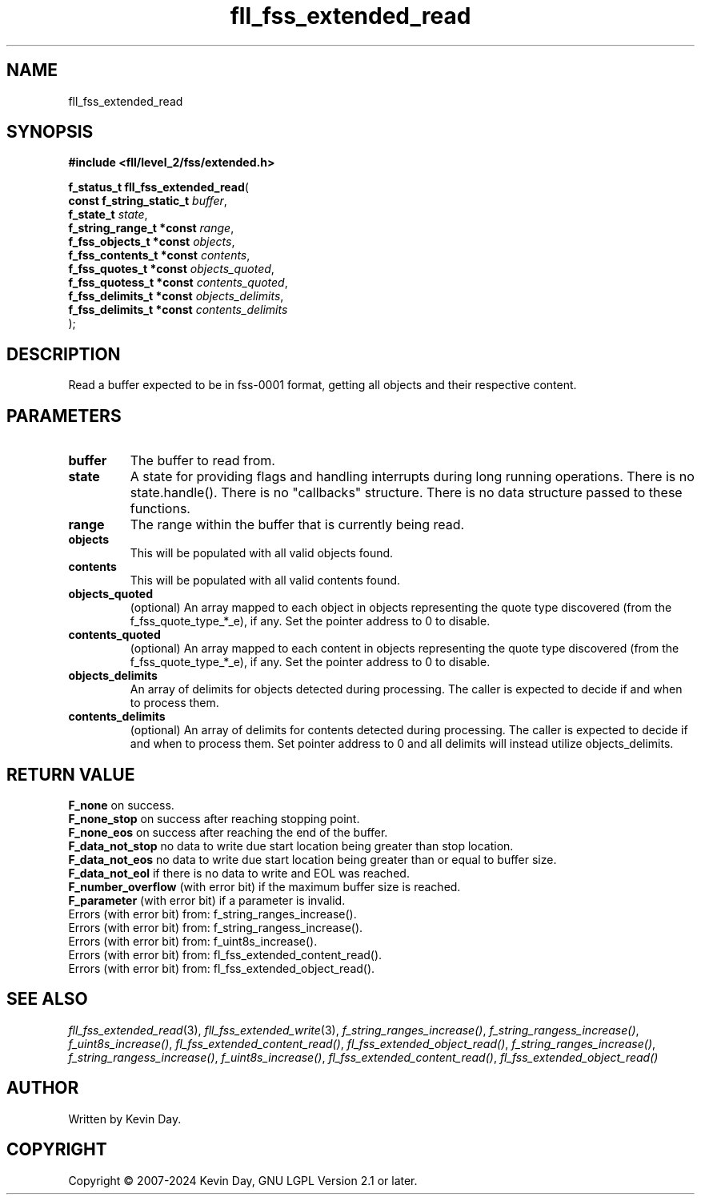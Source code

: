 .TH fll_fss_extended_read "3" "February 2024" "FLL - Featureless Linux Library 0.6.9" "Library Functions"
.SH "NAME"
fll_fss_extended_read
.SH SYNOPSIS
.nf
.B #include <fll/level_2/fss/extended.h>
.sp
\fBf_status_t fll_fss_extended_read\fP(
    \fBconst f_string_static_t \fP\fIbuffer\fP,
    \fBf_state_t               \fP\fIstate\fP,
    \fBf_string_range_t *const \fP\fIrange\fP,
    \fBf_fss_objects_t *const  \fP\fIobjects\fP,
    \fBf_fss_contents_t *const \fP\fIcontents\fP,
    \fBf_fss_quotes_t *const   \fP\fIobjects_quoted\fP,
    \fBf_fss_quotess_t *const  \fP\fIcontents_quoted\fP,
    \fBf_fss_delimits_t *const \fP\fIobjects_delimits\fP,
    \fBf_fss_delimits_t *const \fP\fIcontents_delimits\fP
);
.fi
.SH DESCRIPTION
.PP
Read a buffer expected to be in fss-0001 format, getting all objects and their respective content.
.SH PARAMETERS
.TP
.B buffer
The buffer to read from.

.TP
.B state
A state for providing flags and handling interrupts during long running operations. There is no state.handle(). There is no "callbacks" structure. There is no data structure passed to these functions.

.TP
.B range
The range within the buffer that is currently being read.

.TP
.B objects
This will be populated with all valid objects found.

.TP
.B contents
This will be populated with all valid contents found.

.TP
.B objects_quoted
(optional) An array mapped to each object in objects representing the quote type discovered (from the f_fss_quote_type_*_e), if any. Set the pointer address to 0 to disable.

.TP
.B contents_quoted
(optional) An array mapped to each content in objects representing the quote type discovered (from the f_fss_quote_type_*_e), if any. Set the pointer address to 0 to disable.

.TP
.B objects_delimits
An array of delimits for objects detected during processing. The caller is expected to decide if and when to process them.

.TP
.B contents_delimits
(optional) An array of delimits for contents detected during processing. The caller is expected to decide if and when to process them. Set pointer address to 0 and all delimits will instead utilize objects_delimits.

.SH RETURN VALUE
.PP
\fBF_none\fP on success.
.br
\fBF_none_stop\fP on success after reaching stopping point.
.br
\fBF_none_eos\fP on success after reaching the end of the buffer.
.br
\fBF_data_not_stop\fP no data to write due start location being greater than stop location.
.br
\fBF_data_not_eos\fP no data to write due start location being greater than or equal to buffer size.
.br
\fBF_data_not_eol\fP if there is no data to write and EOL was reached.
.br
\fBF_number_overflow\fP (with error bit) if the maximum buffer size is reached.
.br
\fBF_parameter\fP (with error bit) if a parameter is invalid.
.br
Errors (with error bit) from: f_string_ranges_increase().
.br
Errors (with error bit) from: f_string_rangess_increase().
.br
Errors (with error bit) from: f_uint8s_increase().
.br
Errors (with error bit) from: fl_fss_extended_content_read().
.br
Errors (with error bit) from: fl_fss_extended_object_read().
.SH SEE ALSO
.PP
.nh
.ad l
\fIfll_fss_extended_read\fP(3), \fIfll_fss_extended_write\fP(3), \fIf_string_ranges_increase()\fP, \fIf_string_rangess_increase()\fP, \fIf_uint8s_increase()\fP, \fIfl_fss_extended_content_read()\fP, \fIfl_fss_extended_object_read()\fP, \fIf_string_ranges_increase()\fP, \fIf_string_rangess_increase()\fP, \fIf_uint8s_increase()\fP, \fIfl_fss_extended_content_read()\fP, \fIfl_fss_extended_object_read()\fP
.ad
.hy
.SH AUTHOR
Written by Kevin Day.
.SH COPYRIGHT
.PP
Copyright \(co 2007-2024 Kevin Day, GNU LGPL Version 2.1 or later.
